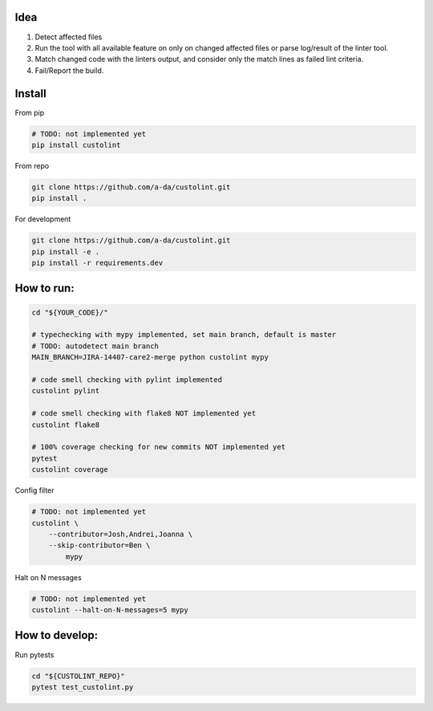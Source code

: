 Idea
====

1. Detect affected files

2. Run the tool with all available feature on only on changed affected files or parse log/result of the linter tool.

3. Match changed code with the linters output, and consider only the match lines as failed lint criteria.

4. Fail/Report the build.


Install
=======

From pip

.. code-block:: bash

    # TODO: not implemented yet
    pip install custolint

From repo

.. code-block:: bash

    git clone https://github.com/a-da/custolint.git
    pip install .

For development

.. code-block:: bash

    git clone https://github.com/a-da/custolint.git
    pip install -e .
    pip install -r requirements.dev

How to run:
===========

.. code-block:: bash

    cd "${YOUR_CODE}/"

    # typechecking with mypy implemented, set main branch, default is master
    # TODO: autodetect main branch
    MAIN_BRANCH=JIRA-14407-care2-merge python custolint mypy

    # code smell checking with pylint implemented
    custolint pylint

    # code smell checking with flake8 NOT implemented yet
    custolint flake8

    # 100% coverage checking for new commits NOT implemented yet
    pytest
    custolint coverage


Config filter

.. code-block:: bash

    # TODO: not implemented yet
    custolint \
        --contributor=Josh,Andrei,Joanna \
        --skip-contributor=Ben \
            mypy

Halt on N messages

.. code-block:: bash

    # TODO: not implemented yet
    custolint --halt-on-N-messages=5 mypy


How to develop:
===============

Run pytests

.. code-block:: bash

    cd "${CUSTOLINT_REPO}"
    pytest test_custolint.py
